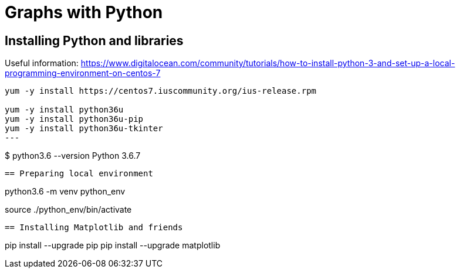 = Graphs with Python





== Installing Python and libraries

Useful information:
https://www.digitalocean.com/community/tutorials/how-to-install-python-3-and-set-up-a-local-programming-environment-on-centos-7

----
yum -y install https://centos7.iuscommunity.org/ius-release.rpm

yum -y install python36u
yum -y install python36u-pip
yum -y install python36u-tkinter
---


----
$ python3.6 --version
Python 3.6.7
----





== Preparing local environment

----
python3.6 -m venv python_env

source ./python_env/bin/activate
----





== Installing Matplotlib and friends

----
pip install --upgrade pip
pip install --upgrade matplotlib
----